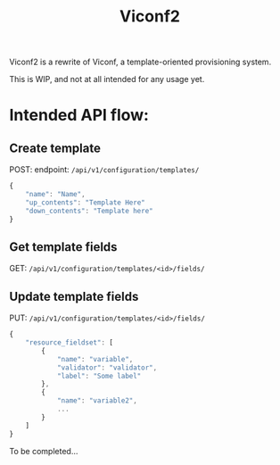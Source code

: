 #+TITLE: Viconf2

Viconf2 is a rewrite of Viconf, a template-oriented provisioning system.

This is WIP, and not at all intended for any usage yet.

* Intended API flow:

** Create template
POST:
endpoint: =/api/v1/configuration/templates/=
#+begin_src javascript
{
    "name": "Name",
    "up_contents": "Template Here"
    "down_contents": "Template here"
}
#+end_src

** Get template fields
GET: =/api/v1/configuration/templates/<id>/fields/=

** Update template fields
PUT: =/api/v1/configuration/templates/<id>/fields/=

#+begin_src javascript
{
    "resource_fieldset": [
        {
            "name": "variable",
            "validator": "validator",
            "label": "Some label"
        },
        {
            "name": "variable2",
            ...
        }
    ]
}
#+end_src

To be completed...
